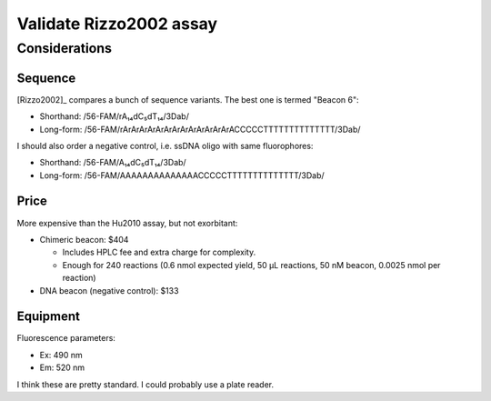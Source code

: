 ************************
Validate Rizzo2002 assay
************************

Considerations
==============

Sequence
--------
[Rizzo2002]_ compares a bunch of sequence variants.  The best one is termed 
"Beacon 6":

- Shorthand: /56-FAM/rA₁₄dC₅dT₁₄/3Dab/
- Long-form: /56-FAM/rArArArArArArArArArArArArArACCCCCTTTTTTTTTTTTTT/3Dab/

I should also order a negative control, i.e. ssDNA oligo with same 
fluorophores:

- Shorthand: /56-FAM/A₁₄dC₅dT₁₄/3Dab/
- Long-form: /56-FAM/AAAAAAAAAAAAAACCCCCTTTTTTTTTTTTTT/3Dab/

Price
-----
More expensive than the Hu2010 assay, but not exorbitant:

- Chimeric beacon: $404

  - Includes HPLC fee and extra charge for complexity.

  - Enough for 240 reactions (0.6 nmol expected yield, 50 µL reactions, 50 nM 
    beacon, 0.0025 nmol per reaction)

- DNA beacon (negative control): $133

Equipment
---------
Fluorescence parameters:

- Ex: 490 nm
- Em: 520 nm

I think these are pretty standard.  I could probably use a plate reader.

